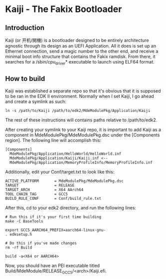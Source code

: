 * Kaiji - The Fakix Bootloader

** Introduction
   Kaiji (or 开机/開機) is a bootloader designed to be entirely architecture agnostic
   through its design as an UEFI Application. All it does is set up an Ethernet
   connection, send a magic number to the other end, and receive a minimal boot
   info structure that contains the Fakix ramdisk. From there, it searches for a
   /sbin/cpu_driver* executable to launch using ELF64 format.

** How to build
   Kaiji was established a separate repo so that it's obvious that it is supposed to
   be ran in the EDK II environment. Normally when I set Kaiji, I go ahead and create
   a symlink as such:

   #+BEGIN_SRC shell-script
     ln -s /path/to/Kaiji /path/to/edk2/MdeModulePkg/Application/Kaiji
   #+END_SRC

   The rest of these instructions will contains paths relative to /path/to/edk2.

   After creating your symlink to your Kaiji repo, it is important to add Kaiji as a
   component in MdeModulePkg/MdeModulePkg.dsc under the [Components region]. The 
   following line will accomplish this:

   #+BEGIN_SRC text
     [Components]
       MdeModulePkg/Application/HelloWorld/HelloWorld.inf
       MdeModulePkg/Application/Kaiji/Kaiji.inf <--
       MdeModulePkg/Application/MemoryProfileInfo/MemoryProfileInfo.inf
   #+END_SRC

   Additionally, edit your Conf/target.txt to look like this:

   #+BEGIN_SRC text
     ACTIVE_PLATFORM       = MdeModulePkg/MdeModulePkg.dsc
     TARGET                = RELEASE
     TARGET_ARCH           = X64 AArch64
     TOOL_CHAIN_TAG        = GCC5
     BUILD_RULE_CONF       = Conf/build_rule.txt
   #+END_SRC

   After this, cd to your edk2 directory, and run the following lines:

   #+BEGIN_SRC shell-script
     # Run this if it's your first time building
     make -C BaseTools

     export GCC5_AARCH64_PREFIX=aarch64-linux-gnu-
     . edksetup.h

     # Do this if you've made changes
     rm -rf Build

     build -a<X64 or AARCH64>
   #+END_SRC

   Now, you should have an PEI executable titled Build/MdeModule/RELEASE_GCC5/<arch>/Kaiji.efi.
